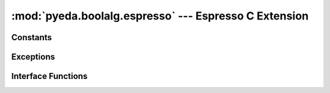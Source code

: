 .. reference/boolalg/espresso.rst

**********************************************************
  :mod:`pyeda.boolalg.espresso` --- Espresso C Extension
**********************************************************

Constants
=========

.. data:: FTYPE

.. data:: DTYPE

.. data:: RTYPE

Exceptions
==========

.. exception:: espresso.Error

   An error happened inside Espresso.

Interface Functions
===================

.. function:: get_config()

   Return a dict of Espresso global configuration values.

.. function:: set_config(single_expand=0, remove_essential=0, force_irredundant=0, unwrap_onset=0, recompute_onset=0, use_super_gasp=0, skip_make_sparse=0)

   Set Espresso global configuration values.

.. function:: espresso(ninputs, noutputs, cover, intype=FTYPE|DTYPE)

   Return a logically equivalent, (near) minimal cost set of product-terms
   to represent the ON-set and optionally minterms that lie in the DC-set,
   without containing any minterms of the OFF-set.

   Parameters

   ninputs : posint
       Number of inputs in the implicant in-part vector.

   noutputs : posint
       Number of outputs in the implicant out-part vector.

   cover : iter(((int), (int)))
       The iterator over multi-output implicants.
       A multi-output implicant is a pair of row vectors of dimension
       *ninputs*, and *noutputs*, respectively.
       The input part contains integers in positional cube notation,
       and the output part contains entries in {0, 1, 2}.

       * '0' means 0 for R-type covers, otherwise has no meaning.
       * '1' means 1 for F-type covers, otherwise has no meaning.
       * '2' means \"don't care\" for D-type covers, otherwise has no meaning.

   intype : int
       A flag field that indicates the type of the input cover.
       F-type = 1, D-type = 2, R-type = 4

   Returns

   set of implicants in the same format as the input cover

